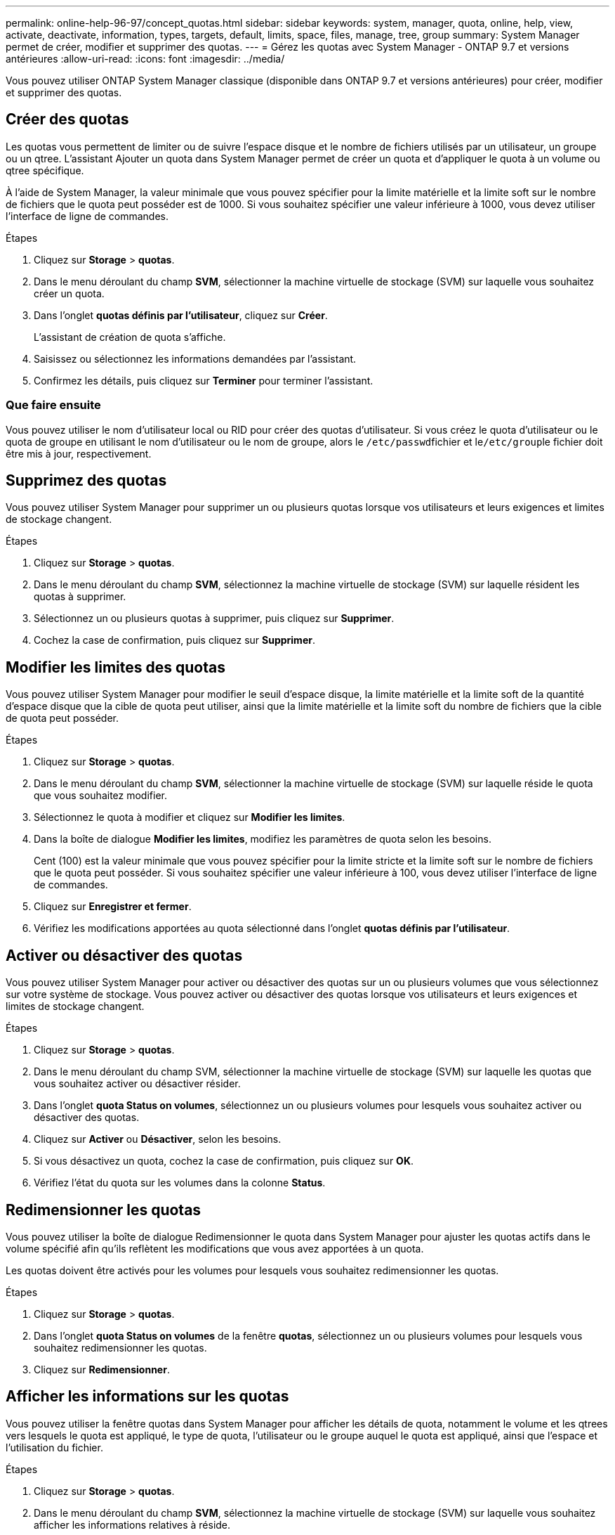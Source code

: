 ---
permalink: online-help-96-97/concept_quotas.html 
sidebar: sidebar 
keywords: system, manager, quota, online, help, view, activate, deactivate, information, types, targets, default, limits, space, files, manage, tree, group 
summary: System Manager permet de créer, modifier et supprimer des quotas. 
---
= Gérez les quotas avec System Manager - ONTAP 9.7 et versions antérieures
:allow-uri-read: 
:icons: font
:imagesdir: ../media/


[role="lead"]
Vous pouvez utiliser ONTAP System Manager classique (disponible dans ONTAP 9.7 et versions antérieures) pour créer, modifier et supprimer des quotas.



== Créer des quotas

Les quotas vous permettent de limiter ou de suivre l'espace disque et le nombre de fichiers utilisés par un utilisateur, un groupe ou un qtree. L'assistant Ajouter un quota dans System Manager permet de créer un quota et d'appliquer le quota à un volume ou qtree spécifique.

À l'aide de System Manager, la valeur minimale que vous pouvez spécifier pour la limite matérielle et la limite soft sur le nombre de fichiers que le quota peut posséder est de 1000. Si vous souhaitez spécifier une valeur inférieure à 1000, vous devez utiliser l'interface de ligne de commandes.

.Étapes
. Cliquez sur *Storage* > *quotas*.
. Dans le menu déroulant du champ *SVM*, sélectionner la machine virtuelle de stockage (SVM) sur laquelle vous souhaitez créer un quota.
. Dans l'onglet *quotas définis par l'utilisateur*, cliquez sur *Créer*.
+
L'assistant de création de quota s'affiche.

. Saisissez ou sélectionnez les informations demandées par l'assistant.
. Confirmez les détails, puis cliquez sur *Terminer* pour terminer l'assistant.




=== Que faire ensuite

Vous pouvez utiliser le nom d'utilisateur local ou RID pour créer des quotas d'utilisateur. Si vous créez le quota d'utilisateur ou le quota de groupe en utilisant le nom d'utilisateur ou le nom de groupe, alors le ``/etc/passwd``fichier et le``/etc/group``le fichier doit être mis à jour, respectivement.



== Supprimez des quotas

Vous pouvez utiliser System Manager pour supprimer un ou plusieurs quotas lorsque vos utilisateurs et leurs exigences et limites de stockage changent.

.Étapes
. Cliquez sur *Storage* > *quotas*.
. Dans le menu déroulant du champ *SVM*, sélectionnez la machine virtuelle de stockage (SVM) sur laquelle résident les quotas à supprimer.
. Sélectionnez un ou plusieurs quotas à supprimer, puis cliquez sur *Supprimer*.
. Cochez la case de confirmation, puis cliquez sur *Supprimer*.




== Modifier les limites des quotas

Vous pouvez utiliser System Manager pour modifier le seuil d'espace disque, la limite matérielle et la limite soft de la quantité d'espace disque que la cible de quota peut utiliser, ainsi que la limite matérielle et la limite soft du nombre de fichiers que la cible de quota peut posséder.

.Étapes
. Cliquez sur *Storage* > *quotas*.
. Dans le menu déroulant du champ *SVM*, sélectionner la machine virtuelle de stockage (SVM) sur laquelle réside le quota que vous souhaitez modifier.
. Sélectionnez le quota à modifier et cliquez sur *Modifier les limites*.
. Dans la boîte de dialogue *Modifier les limites*, modifiez les paramètres de quota selon les besoins.
+
Cent (100) est la valeur minimale que vous pouvez spécifier pour la limite stricte et la limite soft sur le nombre de fichiers que le quota peut posséder. Si vous souhaitez spécifier une valeur inférieure à 100, vous devez utiliser l'interface de ligne de commandes.

. Cliquez sur *Enregistrer et fermer*.
. Vérifiez les modifications apportées au quota sélectionné dans l'onglet *quotas définis par l'utilisateur*.




== Activer ou désactiver des quotas

Vous pouvez utiliser System Manager pour activer ou désactiver des quotas sur un ou plusieurs volumes que vous sélectionnez sur votre système de stockage. Vous pouvez activer ou désactiver des quotas lorsque vos utilisateurs et leurs exigences et limites de stockage changent.

.Étapes
. Cliquez sur *Storage* > *quotas*.
. Dans le menu déroulant du champ SVM, sélectionner la machine virtuelle de stockage (SVM) sur laquelle les quotas que vous souhaitez activer ou désactiver résider.
. Dans l'onglet *quota Status on volumes*, sélectionnez un ou plusieurs volumes pour lesquels vous souhaitez activer ou désactiver des quotas.
. Cliquez sur *Activer* ou *Désactiver*, selon les besoins.
. Si vous désactivez un quota, cochez la case de confirmation, puis cliquez sur *OK*.
. Vérifiez l'état du quota sur les volumes dans la colonne *Status*.




== Redimensionner les quotas

Vous pouvez utiliser la boîte de dialogue Redimensionner le quota dans System Manager pour ajuster les quotas actifs dans le volume spécifié afin qu'ils reflètent les modifications que vous avez apportées à un quota.

Les quotas doivent être activés pour les volumes pour lesquels vous souhaitez redimensionner les quotas.

.Étapes
. Cliquez sur *Storage* > *quotas*.
. Dans l'onglet *quota Status on volumes* de la fenêtre *quotas*, sélectionnez un ou plusieurs volumes pour lesquels vous souhaitez redimensionner les quotas.
. Cliquez sur *Redimensionner*.




== Afficher les informations sur les quotas

Vous pouvez utiliser la fenêtre quotas dans System Manager pour afficher les détails de quota, notamment le volume et les qtrees vers lesquels le quota est appliqué, le type de quota, l'utilisateur ou le groupe auquel le quota est appliqué, ainsi que l'espace et l'utilisation du fichier.

.Étapes
. Cliquez sur *Storage* > *quotas*.
. Dans le menu déroulant du champ *SVM*, sélectionnez la machine virtuelle de stockage (SVM) sur laquelle vous souhaitez afficher les informations relatives à réside.
. Effectuez l'action appropriée :
+
[cols="1a,1a"]
|===
| Si... | Alors... 


 a| 
Vous souhaitez afficher les détails de tous les quotas que vous avez créés
 a| 
Cliquez sur l'onglet *quotas définis par l'utilisateur*.



 a| 
Vous souhaitez afficher les détails des quotas actuellement actifs
 a| 
Cliquez sur l'onglet *Rapport de quota*.

|===
. Sélectionnez le quota dont vous souhaitez afficher les informations à propos de dans la liste des quotas affichée.
. Vérifier les détails du quota.




== Types de quotas

Les quotas peuvent être classés en fonction des cibles auxquelles ils sont appliqués.

Les types de quotas basés sur les cibles auxquelles ils sont appliqués sont les suivants :

* *Quota d'utilisateurs*
+
La cible est un utilisateur.

+
L'utilisateur peut être représenté par un nom d'utilisateur UNIX, un UID UNIX, un SID Windows, un fichier ou un répertoire dont l'UID correspond à l'utilisateur, un nom d'utilisateur Windows au format pré-Windows 2000 et un fichier ou répertoire dont l'ACL appartient au SID de l'utilisateur. Vous pouvez l'appliquer à un volume ou à un qtree.

* *Quota de groupe*
+
La cible est un groupe.

+
Le groupe est représenté par un nom de groupe UNIX, un GID ou un fichier ou répertoire dont le GID correspond au groupe. ONTAP ne s'applique pas aux quotas de groupe basés sur un ID Windows. Vous pouvez appliquer un quota à un volume ou à un qtree.

* *Quota qtree*
+
La cible est un qtree, spécifié par le chemin d'accès au qtree.

+
Vous pouvez déterminer la taille du qtree cible.

* *Quota par défaut*
+
Applique automatiquement une limite de quota à un ensemble important de cibles de quota sans créer de quotas distincts pour chaque cible.

+
Les quotas par défaut peuvent être appliqués aux trois types de cibles de quota (utilisateurs, groupes et qtrees). Le type de quota est déterminé par la valeur du champ type.





== Limites des quotas

Vous pouvez appliquer une limite d'espace disque ou limiter le nombre de fichiers pour chaque type de quota. Si vous ne spécifiez pas de limite pour un quota, aucune n'est appliquée.

Les quotas peuvent être conditionnels ou inconditionnels. Lors du dépassement de limites définies, les quotas conditionnels entraînent l'envoi d'une notification par Data ONTAP, tandis que les quotas inconditionnels empêcheront toute opération d'écriture.

Les quotas matériels imposent une limite stricte aux ressources système, toute opération qui entraînerait un dépassement de la limite. Les paramètres suivants créent des quotas matériels :

* Paramètre de limite de disque
* Paramètre de limite de fichiers


Les quotas conditionnels envoient un message d'avertissement lorsque l'utilisation des ressources atteint un certain niveau, mais n'affectent pas les opérations d'accès aux données. Vous pouvez ainsi prendre les mesures appropriées avant le dépassement du quota. Les paramètres suivants créent des quotas conditionnels :

* Seuil du paramètre limite de disque
* Paramètre limite de disque logiciel
* Paramètre de limite des fichiers logiciels


Les quotas Threshold et Soft Disk permettent aux administrateurs de recevoir plus d'une notification concernant un quota. En général, les administrateurs définissent le seuil de limite de disque sur une valeur légèrement inférieure à la limite de disque, de sorte que le seuil fournit un « avertissement final » avant que les écritures ne commencent à échouer.

* *Limite matérielle d'espace disque*
+
La limite d'espace disque appliquée aux quotas matériels.

* *Limite souple d'espace disque*
+
La limite d'espace disque s'applique aux quotas conditionnels.

* *Limite de seuil*
+
La limite d'espace disque s'applique aux quotas de seuil.

* *Limite matérielle fichiers*
+
Le nombre maximal de fichiers sur un Hard quota.

* *Limite soft fichiers*
+
Le nombre maximal de fichiers sur un soft quota.





== La gestion des quotas

System Manager comprend plusieurs fonctions qui vous aident à créer, modifier ou supprimer des quotas. Vous pouvez créer un quota utilisateur, groupe ou arborescence et spécifier des limites de quota au niveau du disque et du fichier. Tous les quotas sont établis par volume.

Après avoir créé un quota, vous pouvez effectuer les tâches suivantes :

* Activez et désactivez les quotas
* Redimensionner les quotas




== Fenêtre quotas

Vous pouvez utiliser la fenêtre quotas pour créer, afficher et gérer des informations sur les quotas.



=== Onglets

* *Quotas définis par l'utilisateur*
+
Vous pouvez utiliser l'onglet *quotas définis par l'utilisateur* pour afficher les détails des quotas que vous créez et pour créer, modifier ou supprimer des quotas.

* *Rapport de quota*
+
Vous pouvez utiliser l'onglet Rapport de quota pour afficher l'utilisation de l'espace et des fichiers et pour modifier les limites d'espace et de fichier des quotas actifs.

* *Quota Status sur volumes*
+
Vous pouvez utiliser l'onglet quota Status (État du quota) dans volumes pour afficher l'état d'un quota et activer ou désactiver les quotas et redimensionner les quotas.





=== Boutons de commande

* *Créer*
+
Ouvre l'assistant Créer un quota qui vous permet de créer des quotas.

* *Modifier les limites*
+
Ouvre la boîte de dialogue Modifier les limites, qui permet de modifier les paramètres du quota sélectionné.

* *Supprimer*
+
Supprime le quota sélectionné de la liste quotas.

* * Actualiser*
+
Met à jour les informations dans la fenêtre.





=== Liste des quotas définis par l'utilisateur

La liste quotas affiche le nom et les informations de stockage pour chaque quota.

* *Volume*
+
Spécifie le volume auquel le quota est appliqué.

* *Qtree*
+
Spécifie le qtree associé au quota. « Tous les qtrees » indique que le quota est associé à tous les qtrees.

* *Type*
+
Spécifie le type de quota : utilisateur, ou groupe, ou arborescence.

* *Utilisateur/Groupe*
+
Spécifie un utilisateur ou un groupe associé au quota. « Tous les utilisateurs » indique que le quota est associé à tous les utilisateurs. « Tous les groupes » indique que le quota est associé à tous les groupes.

* *Quota cible*
+
Spécifie le type de cible auquel le quota est affecté. La cible peut être qtree, utilisateur ou groupe.

* *Limite stricte d'espace*
+
Spécifie la limite d'espace disque appliquée aux quotas matériels.

+
Ce champ est masqué par défaut.

* *Limite souple d'espace*
+
Spécifie la limite d'espace disque appliquée aux quotas conditionnels.

+
Ce champ est masqué par défaut.

* *Seuil*
+
Spécifie la limite d'espace disque appliquée aux quotas de seuil.

+
Ce champ est masqué par défaut.

* *Limite matérielle de fichier*
+
Spécifie le nombre maximal de fichiers dans un quota dur.

+
Ce champ est masqué par défaut.

* *Limite logicielle de fichier*
+
Spécifie le nombre maximal de fichiers dans un quota logiciel.

+
Ce champ est masqué par défaut.





=== Zone de détails

La zone sous la liste des quotas affiche les détails des quotas tels que l'erreur de quota, l'utilisation et les limites de l'espace, ainsi que l'utilisation et les limites du fichier.

*Informations connexes*

https://docs.netapp.com/us-en/ontap/volumes/index.html["Gestion du stockage logique"^]
